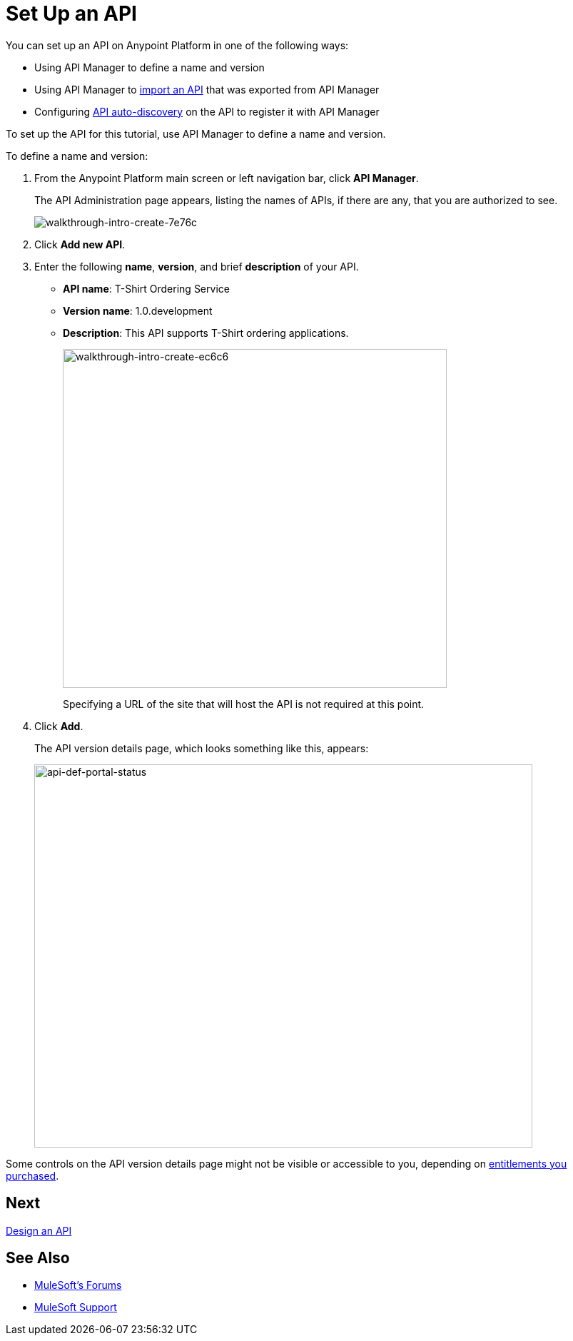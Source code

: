= Set Up an API
:keywords: api, define, creator, create, setup

You can set up an API on Anypoint Platform in one of the following ways:

* Using API Manager to define a name and version
* Using API Manager to link:/api-manager/creating-your-api-in-the-anypoint-platform#importing-and-exporting-an-api[import an API] that was exported from API Manager
* Configuring link:/api-manager/api-auto-discovery[API auto-discovery] on the API to register it with API Manager

To set up the API for this tutorial, use API Manager to define a name and version.

To define a name and version:

. From the Anypoint Platform main screen or left navigation bar, click *API Manager*.
+
The API Administration page appears, listing the names of APIs, if there are any, that you are authorized to see.
+
image::walkthrough-intro-create-7e76c.png[walkthrough-intro-create-7e76c]
. Click *Add new API*.
. Enter the following *name*, *version*, and brief *description* of your API.
+
* *API name*: T-Shirt Ordering Service
* *Version name*: 1.0.development
* *Description*: This API supports T-Shirt ordering applications.
+
image::walkthrough-intro-create-ec6c6.png[walkthrough-intro-create-ec6c6,height=475,width=538]
+
Specifying a URL of the site that will host the API is not required at this point.
+
. Click *Add*.
+
The API version details page, which looks something like this, appears:
+
image:api-def-portal-status.png[api-def-portal-status,height=537,width=698]

Some controls on the API version details page might not be visible or accessible to you, depending on link:/release-notes/api-manager-release-notes#april-2016-release[entitlements you purchased].

== Next

link:/api-manager/tutorial-design-an-api[Design an API]

== See Also

* link:http://forums.mulesoft.com[MuleSoft's Forums]
* link:https://www.mulesoft.com/support-and-services/mule-esb-support-license-subscription[MuleSoft Support]

